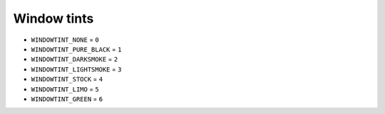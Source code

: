 Window tints
=================


* ``WINDOWTINT_NONE`` = ``0``
* ``WINDOWTINT_PURE_BLACK`` = ``1``
* ``WINDOWTINT_DARKSMOKE`` = ``2``
* ``WINDOWTINT_LIGHTSMOKE`` = ``3``
* ``WINDOWTINT_STOCK`` = ``4``
* ``WINDOWTINT_LIMO`` = ``5``
* ``WINDOWTINT_GREEN`` = ``6``